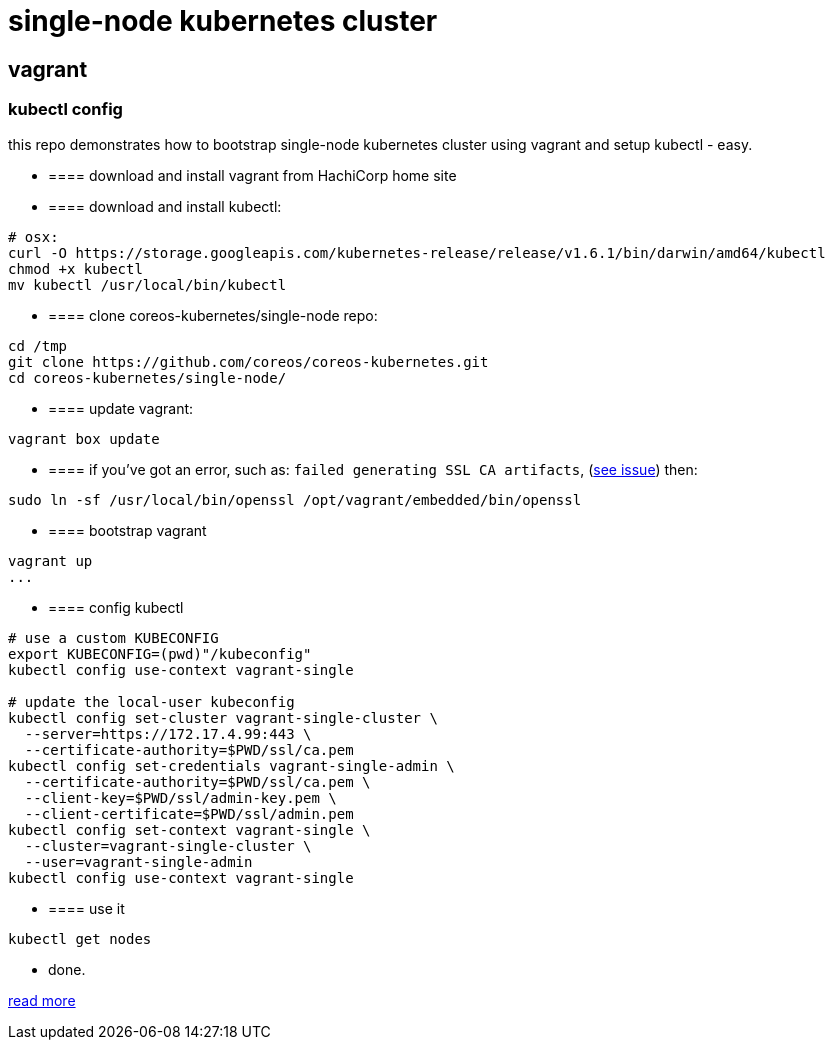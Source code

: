 = single-node kubernetes cluster

== vagrant

=== kubectl config

this repo demonstrates how to bootstrap single-node kubernetes cluster using vagrant and setup kubectl - easy.

- ==== download and install vagrant from HachiCorp home site

- ==== download and install kubectl:
[source,fish]
----
# osx:
curl -O https://storage.googleapis.com/kubernetes-release/release/v1.6.1/bin/darwin/amd64/kubectl
chmod +x kubectl
mv kubectl /usr/local/bin/kubectl
----

- ==== clone coreos-kubernetes/single-node repo:

[source,fish]
----
cd /tmp
git clone https://github.com/coreos/coreos-kubernetes.git
cd coreos-kubernetes/single-node/
----

- ==== update vagrant:

[source,fish]
----
vagrant box update
----

- ==== if you've got an error, such as: `failed generating SSL CA artifacts`, (link:https://github.com/coreos/coreos-kubernetes/issues/741[see issue]) then:

[source,fish]
----
sudo ln -sf /usr/local/bin/openssl /opt/vagrant/embedded/bin/openssl
----

- ==== bootstrap vagrant

[source,fish]
----
vagrant up
...
----

- ==== config kubectl

[source,fish]
----
# use a custom KUBECONFIG
export KUBECONFIG=(pwd)"/kubeconfig"
kubectl config use-context vagrant-single

# update the local-user kubeconfig
kubectl config set-cluster vagrant-single-cluster \
  --server=https://172.17.4.99:443 \
  --certificate-authority=$PWD/ssl/ca.pem
kubectl config set-credentials vagrant-single-admin \
  --certificate-authority=$PWD/ssl/ca.pem \
  --client-key=$PWD/ssl/admin-key.pem \
  --client-certificate=$PWD/ssl/admin.pem
kubectl config set-context vagrant-single \
  --cluster=vagrant-single-cluster \
  --user=vagrant-single-admin
kubectl config use-context vagrant-single
----

- ==== use it

[source,fish]
----
kubectl get nodes
----

- done.

link:https://coreos.com/kubernetes/docs/latest/kubernetes-on-vagrant-single.html[read more]
